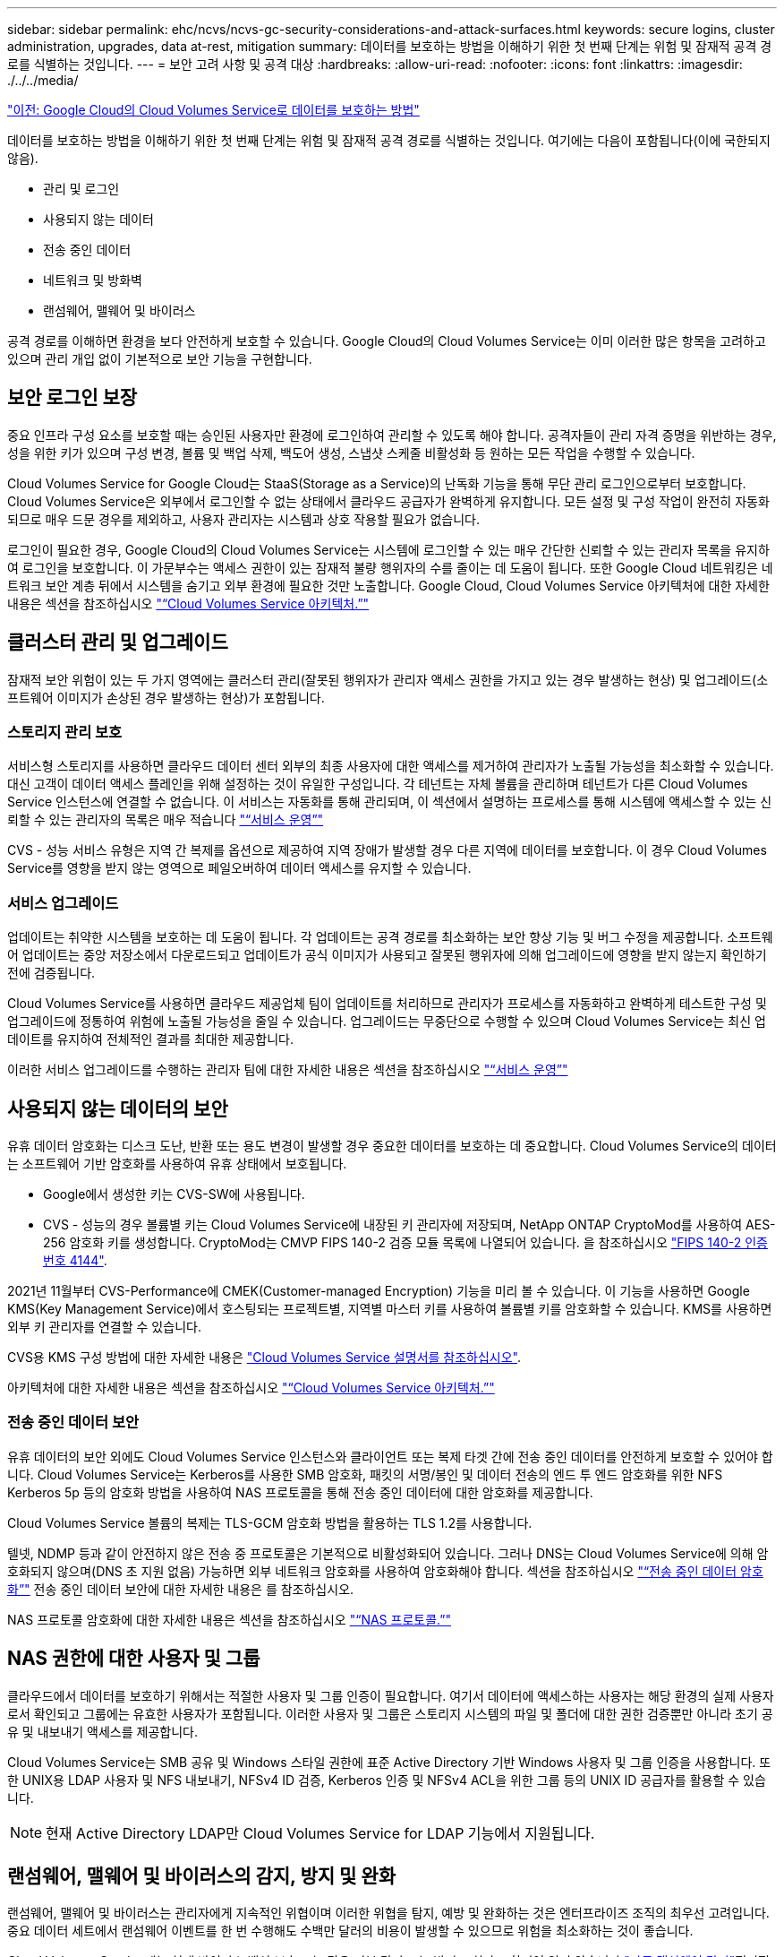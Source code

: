 ---
sidebar: sidebar 
permalink: ehc/ncvs/ncvs-gc-security-considerations-and-attack-surfaces.html 
keywords: secure logins, cluster administration, upgrades, data at-rest, mitigation 
summary: 데이터를 보호하는 방법을 이해하기 위한 첫 번째 단계는 위험 및 잠재적 공격 경로를 식별하는 것입니다. 
---
= 보안 고려 사항 및 공격 대상
:hardbreaks:
:allow-uri-read: 
:nofooter: 
:icons: font
:linkattrs: 
:imagesdir: ./../../media/


link:ncvs-gc-how-cloud-volumes-service-in-google-cloud-secures-your-data.html["이전: Google Cloud의 Cloud Volumes Service로 데이터를 보호하는 방법"]

데이터를 보호하는 방법을 이해하기 위한 첫 번째 단계는 위험 및 잠재적 공격 경로를 식별하는 것입니다. 여기에는 다음이 포함됩니다(이에 국한되지 않음).

* 관리 및 로그인
* 사용되지 않는 데이터
* 전송 중인 데이터
* 네트워크 및 방화벽
* 랜섬웨어, 맬웨어 및 바이러스


공격 경로를 이해하면 환경을 보다 안전하게 보호할 수 있습니다. Google Cloud의 Cloud Volumes Service는 이미 이러한 많은 항목을 고려하고 있으며 관리 개입 없이 기본적으로 보안 기능을 구현합니다.



== 보안 로그인 보장

중요 인프라 구성 요소를 보호할 때는 승인된 사용자만 환경에 로그인하여 관리할 수 있도록 해야 합니다. 공격자들이 관리 자격 증명을 위반하는 경우, 성을 위한 키가 있으며 구성 변경, 볼륨 및 백업 삭제, 백도어 생성, 스냅샷 스케줄 비활성화 등 원하는 모든 작업을 수행할 수 있습니다.

Cloud Volumes Service for Google Cloud는 StaaS(Storage as a Service)의 난독화 기능을 통해 무단 관리 로그인으로부터 보호합니다. Cloud Volumes Service은 외부에서 로그인할 수 없는 상태에서 클라우드 공급자가 완벽하게 유지합니다. 모든 설정 및 구성 작업이 완전히 자동화되므로 매우 드문 경우를 제외하고, 사용자 관리자는 시스템과 상호 작용할 필요가 없습니다.

로그인이 필요한 경우, Google Cloud의 Cloud Volumes Service는 시스템에 로그인할 수 있는 매우 간단한 신뢰할 수 있는 관리자 목록을 유지하여 로그인을 보호합니다. 이 가문부수는 액세스 권한이 있는 잠재적 불량 행위자의 수를 줄이는 데 도움이 됩니다. 또한 Google Cloud 네트워킹은 네트워크 보안 계층 뒤에서 시스템을 숨기고 외부 환경에 필요한 것만 노출합니다. Google Cloud, Cloud Volumes Service 아키텍처에 대한 자세한 내용은 섹션을 참조하십시오 link:ncvs-gc-cloud-volumes-service-architecture.html["“Cloud Volumes Service 아키텍처.”"]



== 클러스터 관리 및 업그레이드

잠재적 보안 위험이 있는 두 가지 영역에는 클러스터 관리(잘못된 행위자가 관리자 액세스 권한을 가지고 있는 경우 발생하는 현상) 및 업그레이드(소프트웨어 이미지가 손상된 경우 발생하는 현상)가 포함됩니다.



=== 스토리지 관리 보호

서비스형 스토리지를 사용하면 클라우드 데이터 센터 외부의 최종 사용자에 대한 액세스를 제거하여 관리자가 노출될 가능성을 최소화할 수 있습니다. 대신 고객이 데이터 액세스 플레인을 위해 설정하는 것이 유일한 구성입니다. 각 테넌트는 자체 볼륨을 관리하며 테넌트가 다른 Cloud Volumes Service 인스턴스에 연결할 수 없습니다. 이 서비스는 자동화를 통해 관리되며, 이 섹션에서 설명하는 프로세스를 통해 시스템에 액세스할 수 있는 신뢰할 수 있는 관리자의 목록은 매우 적습니다 link:ncvs-gc-service-operation.html["“서비스 운영”"]

CVS - 성능 서비스 유형은 지역 간 복제를 옵션으로 제공하여 지역 장애가 발생할 경우 다른 지역에 데이터를 보호합니다. 이 경우 Cloud Volumes Service를 영향을 받지 않는 영역으로 페일오버하여 데이터 액세스를 유지할 수 있습니다.



=== 서비스 업그레이드

업데이트는 취약한 시스템을 보호하는 데 도움이 됩니다. 각 업데이트는 공격 경로를 최소화하는 보안 향상 기능 및 버그 수정을 제공합니다. 소프트웨어 업데이트는 중앙 저장소에서 다운로드되고 업데이트가 공식 이미지가 사용되고 잘못된 행위자에 의해 업그레이드에 영향을 받지 않는지 확인하기 전에 검증됩니다.

Cloud Volumes Service를 사용하면 클라우드 제공업체 팀이 업데이트를 처리하므로 관리자가 프로세스를 자동화하고 완벽하게 테스트한 구성 및 업그레이드에 정통하여 위험에 노출될 가능성을 줄일 수 있습니다. 업그레이드는 무중단으로 수행할 수 있으며 Cloud Volumes Service는 최신 업데이트를 유지하여 전체적인 결과를 최대한 제공합니다.

이러한 서비스 업그레이드를 수행하는 관리자 팀에 대한 자세한 내용은 섹션을 참조하십시오 link:ncvs-gc-service-operation.html["“서비스 운영”"]



== 사용되지 않는 데이터의 보안

유휴 데이터 암호화는 디스크 도난, 반환 또는 용도 변경이 발생할 경우 중요한 데이터를 보호하는 데 중요합니다. Cloud Volumes Service의 데이터는 소프트웨어 기반 암호화를 사용하여 유휴 상태에서 보호됩니다.

* Google에서 생성한 키는 CVS-SW에 사용됩니다.
* CVS - 성능의 경우 볼륨별 키는 Cloud Volumes Service에 내장된 키 관리자에 저장되며, NetApp ONTAP CryptoMod를 사용하여 AES-256 암호화 키를 생성합니다. CryptoMod는 CMVP FIPS 140-2 검증 모듈 목록에 나열되어 있습니다. 을 참조하십시오 https://csrc.nist.gov/projects/cryptographic-module-validation-program/certificate/4144["FIPS 140-2 인증 번호 4144"^].


2021년 11월부터 CVS-Performance에 CMEK(Customer-managed Encryption) 기능을 미리 볼 수 있습니다. 이 기능을 사용하면 Google KMS(Key Management Service)에서 호스팅되는 프로젝트별, 지역별 마스터 키를 사용하여 볼륨별 키를 암호화할 수 있습니다. KMS를 사용하면 외부 키 관리자를 연결할 수 있습니다.

CVS용 KMS 구성 방법에 대한 자세한 내용은 https://cloud.google.com/architecture/partners/netapp-cloud-volumes/customer-managed-keys["Cloud Volumes Service 설명서를 참조하십시오"^].

아키텍처에 대한 자세한 내용은 섹션을 참조하십시오 link:ncvs-gc-cloud-volumes-service-architecture.html["“Cloud Volumes Service 아키텍처.”"]



=== 전송 중인 데이터 보안

유휴 데이터의 보안 외에도 Cloud Volumes Service 인스턴스와 클라이언트 또는 복제 타겟 간에 전송 중인 데이터를 안전하게 보호할 수 있어야 합니다. Cloud Volumes Service는 Kerberos를 사용한 SMB 암호화, 패킷의 서명/봉인 및 데이터 전송의 엔드 투 엔드 암호화를 위한 NFS Kerberos 5p 등의 암호화 방법을 사용하여 NAS 프로토콜을 통해 전송 중인 데이터에 대한 암호화를 제공합니다.

Cloud Volumes Service 볼륨의 복제는 TLS-GCM 암호화 방법을 활용하는 TLS 1.2를 사용합니다.

텔넷, NDMP 등과 같이 안전하지 않은 전송 중 프로토콜은 기본적으로 비활성화되어 있습니다. 그러나 DNS는 Cloud Volumes Service에 의해 암호화되지 않으며(DNS 초 지원 없음) 가능하면 외부 네트워크 암호화를 사용하여 암호화해야 합니다. 섹션을 참조하십시오 link:ncvs-gc-data-encryption-in-transit.html["“전송 중인 데이터 암호화”"] 전송 중인 데이터 보안에 대한 자세한 내용은 를 참조하십시오.

NAS 프로토콜 암호화에 대한 자세한 내용은 섹션을 참조하십시오 link:ncvs-gc-data-encryption-in-transit.html#nas-protocols["“NAS 프로토콜.”"]



== NAS 권한에 대한 사용자 및 그룹

클라우드에서 데이터를 보호하기 위해서는 적절한 사용자 및 그룹 인증이 필요합니다. 여기서 데이터에 액세스하는 사용자는 해당 환경의 실제 사용자로서 확인되고 그룹에는 유효한 사용자가 포함됩니다. 이러한 사용자 및 그룹은 스토리지 시스템의 파일 및 폴더에 대한 권한 검증뿐만 아니라 초기 공유 및 내보내기 액세스를 제공합니다.

Cloud Volumes Service는 SMB 공유 및 Windows 스타일 권한에 표준 Active Directory 기반 Windows 사용자 및 그룹 인증을 사용합니다. 또한 UNIX용 LDAP 사용자 및 NFS 내보내기, NFSv4 ID 검증, Kerberos 인증 및 NFSv4 ACL을 위한 그룹 등의 UNIX ID 공급자를 활용할 수 있습니다.


NOTE: 현재 Active Directory LDAP만 Cloud Volumes Service for LDAP 기능에서 지원됩니다.



== 랜섬웨어, 맬웨어 및 바이러스의 감지, 방지 및 완화

랜섬웨어, 맬웨어 및 바이러스는 관리자에게 지속적인 위협이며 이러한 위협을 탐지, 예방 및 완화하는 것은 엔터프라이즈 조직의 최우선 고려입니다. 중요 데이터 세트에서 랜섬웨어 이벤트를 한 번 수행해도 수백만 달러의 비용이 발생할 수 있으므로 위험을 최소화하는 것이 좋습니다.

Cloud Volumes Service에는 현재 바이러스 백신 보호 또는 같은 기본 감지 또는 방지 조치가 포함되어 있지 않습니다 https://www.netapp.com/blog/prevent-ransomware-spread-ONTAP/["자동 랜섬웨어 탐지"^]정기적인 Snapshot 일정을 활성화하여 랜섬웨어 이벤트에서 신속하게 복구할 수 있는 방법이 있습니다. 스냅샷 복사본은 변경할 수 없으며 파일 시스템의 변경된 블록에 대한 읽기 전용 포인터만 사용할 수 있으며, 거의 즉각적으로 성능에 미치는 영향이 최소화되고, 데이터가 변경 또는 삭제될 때만 공간을 사용합니다. 원하는 RPO(복구 시점 목표)/RTO(복구 시간 목표)에 맞게 Snapshot 복사본의 일정을 설정할 수 있으며 볼륨당 최대 1,024개의 Snapshot 복사본을 유지할 수 있습니다.

스냅샷 지원은 Cloud Volumes Service에서 추가 비용 없이(스냅샷 복사본에 의해 유지되는 변경된 블록/데이터에 대한 데이터 스토리지 비용 제외) 포함되며, 랜섬웨어 공격의 경우 공격이 발생하기 전에 스냅샷 복사본으로 롤백하는 데 사용할 수 있습니다. 스냅샷 복원을 완료하는 데 몇 초 밖에 걸리지 않습니다. 그런 다음 정상 데이터 상태로 되돌릴 수 있습니다. 자세한 내용은 을 참조하십시오 https://www.netapp.com/pdf.html?item=/media/16716-sb-3938pdf.pdf&v=202093745["랜섬웨어용 NetApp 솔루션"^].

랜섬웨어가 비즈니스에 영향을 주지 않도록 하려면 다음 중 하나 이상이 포함된 다계층 접근 방식이 필요합니다.

* 엔드포인트 보호
* 네트워크 방화벽을 통한 외부 위협으로부터 보호
* 데이터 이상 감지
* 중요 데이터 세트에 대한 다중 백업(온사이트 및 오프사이트
* 백업의 정기적인 복원 테스트
* 변경 불가능한 읽기 전용 NetApp Snapshot 복사본
* 중요 인프라를 위한 다단계 인증
* 시스템 로그인에 대한 보안 감사


이 목록은 전체적인 것으로부터 멀리 떨어져 있지만 랜섬웨어 공격의 가능성을 해결할 때 따라야 할 좋은 청사진입니다. Google Cloud의 Cloud Volumes Service는 랜섬웨어 이벤트를 방지하고 효과를 줄일 수 있는 여러 방법을 제공합니다.



=== 변경 불가능한 스냅샷 복사본

Cloud Volumes Service은 데이터를 삭제하거나 랜섬웨어 공격으로 인해 전체 볼륨이 희생된 경우 사용자 지정이 가능한 일정에 따라 진행되는 변경 불가능한 읽기 전용 스냅샷 복사본을 기본적으로 제공합니다. 스냅샷 스케줄 및 RTO/RPO의 보존 기간을 기준으로 Snapshot을 이전 Snapshot 복제본으로 빠르게 복구하고 데이터 손실을 최소화합니다. 스냅샷 기술을 사용할 경우 성능 영향은 미미합니다.

Cloud Volumes Service의 스냅샷 복사본은 읽기 전용이므로 랜섬웨어가 데이터 세트에 확산되지 않고 Snapshot 복사본이 랜섬웨어에 의해 감염된 데이터를 가져가지 않는 한 랜섬웨어에 감염될 수 없습니다. 따라서 데이터 이상을 기반으로 랜섬웨어 탐지를 고려해야 하는 이유가 됩니다. Cloud Volumes Service는 현재 탐지 기능을 기본적으로 제공하지 않지만 외부 모니터링 소프트웨어를 사용할 수 있습니다.



=== 백업 및 복원

Cloud Volumes Service는 표준 NAS 클라이언트 백업 기능(예: NFS 또는 SMB를 통한 백업)을 제공합니다.

* CVS - 성능은 다른 CVS - 성능 볼륨에 대한 교차 지역 볼륨 복제를 제공합니다. 자세한 내용은 을 참조하십시오 https://cloud.google.com/architecture/partners/netapp-cloud-volumes/volume-replication["볼륨 복제"^] Cloud Volumes Service 설명서를 참조하십시오.
* CVS-SW는 서비스 네이티브 볼륨 백업/복원 기능을 제공합니다. 자세한 내용은 을 참조하십시오 https://cloud.google.com/architecture/partners/netapp-cloud-volumes/back-up["클라우드 백업"^] Cloud Volumes Service 설명서를 참조하십시오.


볼륨 복제는 랜섬웨어 이벤트를 포함하여 재해 발생 시 신속한 페일오버를 위해 소스 볼륨의 정확한 복사본을 제공합니다.



=== 지역 간 복제

CVS - 성능은 Google 네트워크에서 실행되는 복제에 사용되는 특정 인터페이스를 사용하여 NetApp이 제어하는 백엔드 서비스 네트워크에서 TLS1.2 AES 256 GCM 암호화를 사용하여 데이터 보호 및 아카이브 사용 사례를 위해 Google Cloud 지역 전반에 걸쳐 볼륨을 안전하게 복제할 수 있게 해줍니다. 운영(소스) 볼륨에는 활성 운영 데이터가 포함되어 있으며 보조(대상) 볼륨에 복제하여 운영 데이터 세트의 정확한 복제본을 제공합니다.

초기 복제는 모든 블록을 전송하지만 업데이트는 변경된 블록만 운영 볼륨에서 전송합니다. 예를 들어, 기본 볼륨에 상주하는 1TB 데이터베이스가 보조 볼륨으로 복제되면 1TB 공간이 초기 복제 시 전송됩니다. 해당 데이터베이스에 초기화와 다음 업데이트 간에 변경되는 수백 개의 행(몇 MB)이 있는 경우 변경된 행이 있는 블록만 보조 블록(몇 MB)으로 복제됩니다. 이렇게 하면 전송 시간이 낮게 유지되고 복제 비용이 계속 감소되도록 할 수 있습니다.

파일 및 폴더에 대한 모든 권한은 보조 볼륨으로 복제되지만 내보내기 정책 및 규칙, SMB 공유 및 ACL 공유 등의 공유 액세스 권한은 별도로 처리해야 합니다. 사이트 장애 조치의 경우 대상 사이트는 동일한 이름 서비스와 Active Directory 도메인 연결을 활용하여 사용자 및 그룹 ID와 사용 권한을 일관된 방식으로 처리해야 합니다. 재해 발생 시 보조 볼륨을 페일오버 타겟으로 사용할 수 있습니다. 즉, 2차 볼륨을 읽기-쓰기로 변환하는 복제 관계를 끊으면 됩니다.

볼륨 복사본은 읽기 전용이며, 바이러스가 감염된 데이터를 가지고 있거나 랜섬웨어가 기본 데이터 세트를 암호화한 경우 데이터를 빠르게 복구하기 위해 변경 불가능한 데이터 사본을 오프사이트에 제공합니다. 읽기 전용 데이터는 암호화되지 않지만 운영 볼륨이 영향을 받고 복제가 발생하는 경우 감염된 블록도 복제됩니다. 오래되고 영향을 받지 않는 Snapshot 복사본을 사용하여 복구할 수 있지만, 공격이 탐지되는 속도에 따라 SLA가 약속된 RTO/RPO의 범위를 벗어날 수 있습니다.

또한 Google Cloud에서 CRR(Cross-Region Replication) 관리를 통해 볼륨 삭제, 스냅샷 삭제 또는 스냅샷 스케줄 변경과 같은 악의적인 관리 작업을 방지할 수 있습니다. 이 작업은 볼륨 관리자를 분리하는 사용자 지정 역할을 생성하여 수행합니다. 볼륨 관리자는 소스 볼륨을 삭제할 수는 있지만 미러를 중단할 수는 없으므로 볼륨 작업을 수행할 수 없는 CRR 관리자로부터 대상 볼륨을 삭제할 수 없습니다. 을 참조하십시오 https://cloud.google.com/architecture/partners/netapp-cloud-volumes/security-considerations["보안 고려 사항"^] 각 관리자 그룹이 허용하는 권한에 대한 Cloud Volumes Service 문서



=== Cloud Volumes Service 백업

Cloud Volumes Service는 높은 데이터 내구성을 제공하지만 외부 이벤트는 데이터 손실을 일으킬 수 있습니다. 바이러스 또는 랜섬웨어와 같은 보안 이벤트가 발생할 경우, 백업 및 복원이 시기적절하게 데이터 액세스를 재개하는 데 중요한 역할을 합니다. 관리자가 실수로 Cloud Volumes Service 볼륨을 삭제할 수 있습니다. 또는 사용자가 단순히 데이터 백업 버전을 몇 개월 동안 유지하고 볼륨 내에 추가 Snapshot 복사본 공간을 유지하는 것은 비용 문제가 됩니다. Snapshot 복사본이 최근 몇 주 동안 손실된 데이터를 복원하는 백업 버전을 보관하는 기본 방법이어야 하지만, 볼륨 내에 있으며 볼륨이 없어지면 손실됩니다.

이러한 모든 이유로 NetApp Cloud Volumes Service은 를 통해 백업 서비스를 제공합니다 https://cloud.google.com/architecture/partners/netapp-cloud-volumes/back-up["Cloud Volumes Service 백업"^].

Cloud Volumes Service 백업은 GCS(Google Cloud Storage)에서 볼륨의 복사본을 생성합니다. 사용 가능한 공간이 아닌 볼륨 내에 저장된 실제 데이터만 백업합니다. 영구 증분 방식으로 작동하므로 볼륨 콘텐츠를 한 번 전송하고 변경된 데이터만 계속 백업합니다. 여러 개의 전체 백업을 사용하는 기존 백업 개념에 비해 많은 양의 백업 스토리지를 절약하여 비용을 절감합니다. 백업 공간의 월별 가격이 볼륨에 비해 낮기 때문에 백업 버전을 더 오래 유지하는 것이 좋습니다.

사용자는 Cloud Volumes Service 백업을 사용하여 모든 백업 버전을 동일한 지역 내의 동일한 볼륨 또는 다른 볼륨으로 복원할 수 있습니다. 소스 볼륨이 삭제되면 백업 데이터가 보존되므로 독립적으로 관리(예: 삭제)해야 합니다.

Cloud Volumes Service 백업은 Cloud Volumes Service에 옵션으로 내장되어 있습니다. 사용자는 볼륨별로 Cloud Volumes Service 백업을 활성화하여 보호할 볼륨을 결정할 수 있습니다. 를 참조하십시오 https://cloud.google.com/architecture/partners/netapp-cloud-volumes/back-up["Cloud Volumes Service 백업 설명서"^] 백업에 대한 자세한 내용은 를 참조하십시오 https://cloud.google.com/architecture/partners/netapp-cloud-volumes/resource-limits-quotas["지원되는 최대 백업 버전 수입니다"^], 스케줄링 및 을 참조하십시오 https://cloud.google.com/architecture/partners/netapp-cloud-volumes/costs["가격"^].

프로젝트의 모든 백업 데이터는 GCS 버킷 내에 저장되며, 이 버킷은 서비스에서 관리되며 사용자에게 표시되지 않습니다. 프로젝트마다 다른 버킷을 사용합니다. 현재 버킷은 Cloud Volumes Service 볼륨과 동일한 영역에 있지만 더 많은 옵션에 대해 논의 중입니다. 최신 상태는 설명서를 참조하십시오.

Cloud Volumes Service 버킷에서 GCS로 데이터를 전송하는 경우 HTTPS 및 TLS1.2가 포함된 서비스 내부 Google 네트워크를 사용합니다. 데이터는 Google에서 관리하는 키로 유휴 상태로 암호화됩니다.

Cloud Volumes Service 백업(백업 생성, 삭제 및 복원)을 관리하려면 사용자에게 이 있어야 합니다 https://cloud.google.com/architecture/partners/netapp-cloud-volumes/security-considerations["역할/netappcloudvolumes.admin"^] 역할.

link:ncvs-gc-architecture_overview.html["다음: 아키텍처 개요"]
